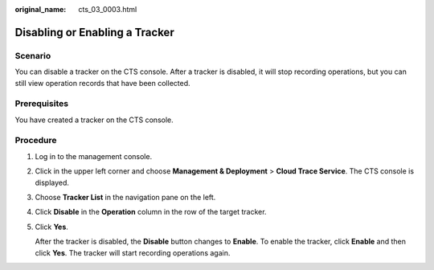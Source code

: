 :original_name: cts_03_0003.html

.. _cts_03_0003:

Disabling or Enabling a Tracker
===============================

Scenario
--------

You can disable a tracker on the CTS console. After a tracker is disabled, it will stop recording operations, but you can still view operation records that have been collected.

Prerequisites
-------------

You have created a tracker on the CTS console.

Procedure
---------

#. Log in to the management console.

#. Click |image1| in the upper left corner and choose **Management & Deployment** > **Cloud Trace Service**. The CTS console is displayed.

#. Choose **Tracker List** in the navigation pane on the left.

#. Click **Disable** in the **Operation** column in the row of the target tracker.

#. Click **Yes**.

   After the tracker is disabled, the **Disable** button changes to **Enable**. To enable the tracker, click **Enable** and then click **Yes**. The tracker will start recording operations again.

.. |image1| image:: /_static/images/en-us_image_0000001187789198.png
